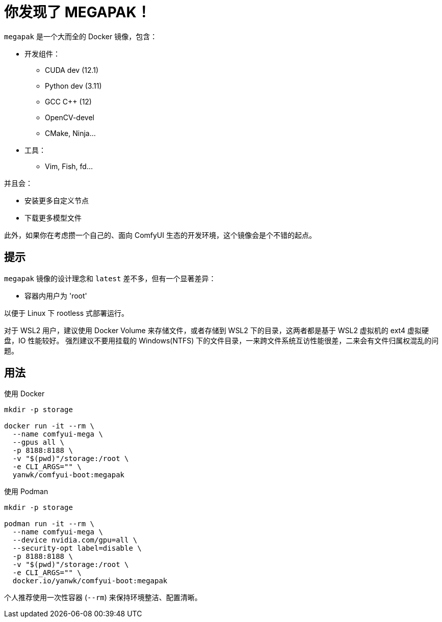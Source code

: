 # 你发现了 MEGAPAK！

`megapak` 是一个大而全的 Docker 镜像，包含：

* 开发组件：
** CUDA dev (12.1)
** Python dev (3.11)
** GCC C++ (12)
** OpenCV-devel
** CMake, Ninja...

* 工具：
** Vim, Fish, fd...

并且会：

* 安装更多自定义节点

* 下载更多模型文件

此外，如果你在考虑攒一个自己的、面向 ComfyUI 生态的开发环境，这个镜像会是个不错的起点。

## 提示

`megapak` 镜像的设计理念和 `latest` 差不多，但有一个显著差异：

* 容器内用户为 'root'

以便于 Linux 下 rootless 式部署运行。

对于 WSL2 用户，建议使用 Docker Volume 来存储文件，或者存储到 WSL2 下的目录，这两者都是基于 WSL2 虚拟机的 ext4 虚拟硬盘，IO 性能较好。
强烈建议不要用挂载的 Windows(NTFS) 下的文件目录，一来跨文件系统互访性能很差，二来会有文件归属权混乱的问题。

## 用法

.使用 Docker
[source,sh]
----
mkdir -p storage

docker run -it --rm \
  --name comfyui-mega \
  --gpus all \
  -p 8188:8188 \
  -v "$(pwd)"/storage:/root \
  -e CLI_ARGS="" \
  yanwk/comfyui-boot:megapak
----

.使用 Podman
[source,sh]
----
mkdir -p storage

podman run -it --rm \
  --name comfyui-mega \
  --device nvidia.com/gpu=all \
  --security-opt label=disable \
  -p 8188:8188 \
  -v "$(pwd)"/storage:/root \
  -e CLI_ARGS="" \
  docker.io/yanwk/comfyui-boot:megapak
----

个人推荐使用一次性容器 (`--rm`) 来保持环境整洁、配置清晰。
